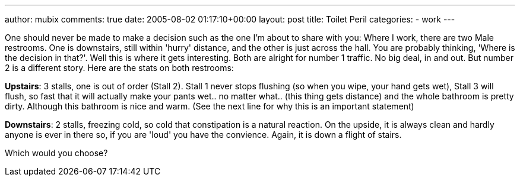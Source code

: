 ---
author: mubix
comments: true
date: 2005-08-02 01:17:10+00:00
layout: post
title: Toilet Peril
categories:
- work
---

One should never be made to make a decision such as the one I'm about to share with you:  Where I work, there are two Male restrooms. One is downstairs, still within 'hurry' distance, and the other is just across the hall. You are probably thinking, 'Where is the decision in that?'. Well this is where it gets interesting. Both are alright for number 1 traffic. No big deal, in and out. But number 2 is a different story. Here are the stats on both restrooms:

**Upstairs**: 3 stalls, one is out of order (Stall 2). Stall 1 never stops flushing (so when you wipe, your hand gets wet), Stall 3 will flush, so fast that it will actually make your pants wet.. no matter what.. (this thing gets distance) and the whole bathroom is pretty dirty. Although this bathroom is nice and warm. (See the next line for why this is an important statement)

**Downstairs**: 2 stalls, freezing cold, so cold that constipation is a natural reaction. On the upside, it is always clean and hardly anyone is ever in there so, if you are 'loud' you have the convience. Again, it is down a flight of stairs.

Which would you choose?
